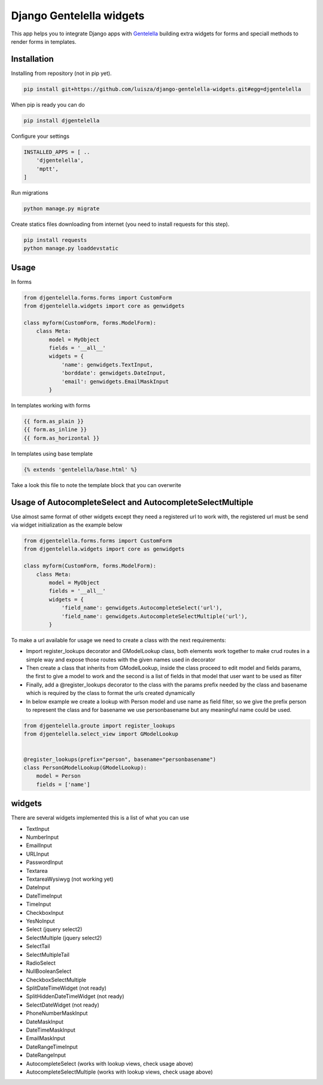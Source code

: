Django Gentelella widgets
############################

This app helps you to integrate Django apps with `Gentelella <https://colorlib.com/polygon/gentelella/index.html>`_ building extra widgets for forms and speciall methods to render forms in templates.

Installation
________________

Installing from repository (not in pip yet).

.. code:: bash

   pip install git+https://github.com/luisza/django-gentelella-widgets.git#egg=djgentelella

When pip is ready you can do

.. code:: bash

   pip install djgentelella

Configure your settings

.. code:: bash

    INSTALLED_APPS = [ ..
        'djgentelella',
        'mptt',
    ]

Run migrations 

.. code:: bash

    python manage.py migrate

Create statics files downloading from internet (you need to install requests for this step).

.. code:: bash

     pip install requests
     python manage.py loaddevstatic
     
Usage
_________


In forms 

.. code:: python

    from djgentelella.forms.forms import CustomForm
    from djgentelella.widgets import core as genwidgets

    class myform(CustomForm, forms.ModelForm):
        class Meta:
            model = MyObject
            fields = '__all__'
            widgets = {
                'name': genwidgets.TextInput,
                'borddate': genwidgets.DateInput,
                'email': genwidgets.EmailMaskInput
            }

In templates working with forms

.. code:: html

     {{ form.as_plain }}
     {{ form.as_inline }}
     {{ form.as_horizontal }}

In templates using base template

.. code:: html

    {% extends 'gentelella/base.html' %}
    
Take a look this file to note the template block that you can overwrite

Usage of AutocompleteSelect and AutocompleteSelectMultiple
__________________________________________________________

Use almost same format of other widgets except they need a registered url to work with,
the registered url must be send via widget initialization as the example below

.. code:: python

    from djgentelella.forms.forms import CustomForm
    from djgentelella.widgets import core as genwidgets

    class myform(CustomForm, forms.ModelForm):
        class Meta:
            model = MyObject
            fields = '__all__'
            widgets = {
                'field_name': genwidgets.AutocompleteSelect('url'),
                'field_name': genwidgets.AutocompleteSelectMultiple('url'),
            }

To make a url available for usage we need to create a class with the next requirements:

- Import register_lookups decorator and GModelLookup class, both elements work together to make crud routes in a simple way and expose those routes with the given names used in decorator
- Then create a class that inherits from GModelLookup, inside the class proceed to edit model and fields params, the first to give a model to work and the second is a list of fields in that model that user want to be used as filter
- Finally, add a @register_lookups decorator to the class with the params prefix needed by the class and basename which is required by the class to format the urls created dynamically
- In below example we create a lookup with Person model and use name as field filter, so we give the prefix person to represent the class and for basename we use personbasename but any meaningful name could be used.

.. code:: python


        from djgentelella.groute import register_lookups
        from djgentelella.select_view import GModelLookup


        @register_lookups(prefix="person", basename="personbasename")
        class PersonGModelLookup(GModelLookup):
            model = Person
            fields = ['name']

widgets
__________

There are several widgets implemented this is a list of what you can use

- TextInput
- NumberInput
- EmailInput
- URLInput
- PasswordInput
- Textarea
- TextareaWysiwyg (not working yet)
- DateInput
- DateTimeInput
- TimeInput
- CheckboxInput
- YesNoInput
- Select  (jquery select2)
- SelectMultiple (jquery select2)
- SelectTail
- SelectMultipleTail
- RadioSelect
- NullBooleanSelect
- CheckboxSelectMultiple
- SplitDateTimeWidget (not ready)
- SplitHiddenDateTimeWidget (not ready)
- SelectDateWidget (not ready)
- PhoneNumberMaskInput
- DateMaskInput
- DateTimeMaskInput
- EmailMaskInput
- DateRangeTimeInput
- DateRangeInput
- AutocompleteSelect (works with lookup views, check usage above)
- AutocompleteSelectMultiple (works with lookup views, check usage above)




